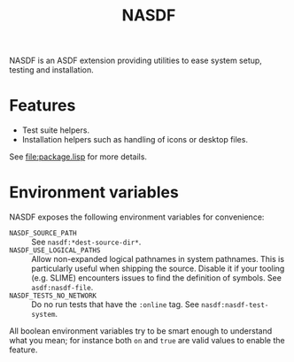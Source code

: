 #+TITLE: NASDF

NASDF is an ASDF extension providing utilities to ease system setup, testing and
installation.

* Features

- Test suite helpers.
- Installation helpers such as handling of icons or desktop files.

See [[file:package.lisp]] for more details.

* Environment variables

NASDF exposes the following environment variables for convenience:

- =NASDF_SOURCE_PATH= :: See =nasdf:*dest-source-dir*=.
- =NASDF_USE_LOGICAL_PATHS= :: Allow non-expanded logical pathnames in system
  pathnames.
  This is particularly useful when shipping the source.
  Disable it if your tooling (e.g. SLIME) encounters issues to find the
  definition of symbols.
  See =asdf:nasdf-file=.
- =NASDF_TESTS_NO_NETWORK= :: Do no run tests that have the =:online= tag.
  See =nasdf:nasdf-test-system=.

All boolean environment variables try to be smart enough to understand what you
mean; for instance both =on= and =true= are valid values to enable the feature.
